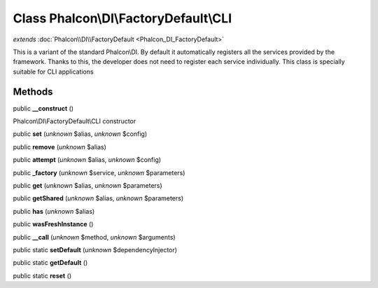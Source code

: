 Class **Phalcon\\DI\\FactoryDefault\\CLI**
==========================================

*extends* :doc:`Phalcon\\DI\\FactoryDefault <Phalcon_DI_FactoryDefault>`

This is a variant of the standard Phalcon\\DI. By default it automatically registers all the services provided by the framework. Thanks to this, the developer does not need to register each service individually. This class is specially suitable for CLI applications


Methods
---------

public **__construct** ()

Phalcon\\DI\\FactoryDefault\\CLI constructor



public **set** (*unknown* $alias, *unknown* $config)

public **remove** (*unknown* $alias)

public **attempt** (*unknown* $alias, *unknown* $config)

public **_factory** (*unknown* $service, *unknown* $parameters)

public **get** (*unknown* $alias, *unknown* $parameters)

public **getShared** (*unknown* $alias, *unknown* $parameters)

public **has** (*unknown* $alias)

public **wasFreshInstance** ()

public **__call** (*unknown* $method, *unknown* $arguments)

public static **setDefault** (*unknown* $dependencyInjector)

public static **getDefault** ()

public static **reset** ()

